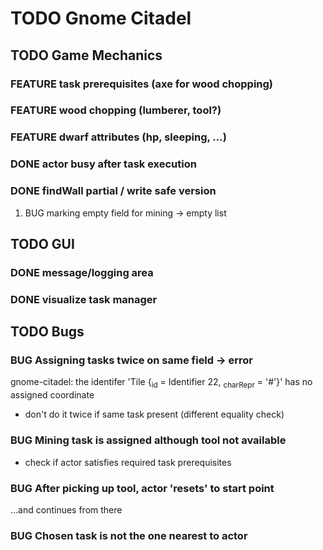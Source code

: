 #+TODO: TODO(t) FEATURE(f) BUG(b) | DONE(d) CANCELED(c)
* TODO Gnome Citadel
** TODO Game Mechanics
*** FEATURE task prerequisites (axe for wood chopping)
*** FEATURE wood chopping (lumberer, tool?)
*** FEATURE dwarf attributes (hp, sleeping, ...)
*** DONE actor busy after task execution
    CLOSED: [2014-08-13 Wed 12:42]
*** DONE findWall partial / write safe version
    CLOSED: [2014-08-13 Wed 15:07]
**** BUG marking empty field for mining -> empty list
** TODO GUI
*** DONE message/logging area
    CLOSED: [2014-08-13 Wed 14:10]
*** DONE visualize task manager
    CLOSED: [2014-08-13 Wed 15:07]
** TODO Bugs
*** BUG Assigning tasks twice on same field -> error
gnome-citadel: the identifer 'Tile {_id = Identifier 22, _charRepr =
'#'}' has no assigned coordinate
- don't do it twice if same task present (different equality check)
*** BUG Mining task is assigned although tool not available
- check if actor satisfies required task prerequisites
*** BUG After picking up tool, actor 'resets' to start point
...and continues from there
*** BUG Chosen task is not the one nearest to actor
